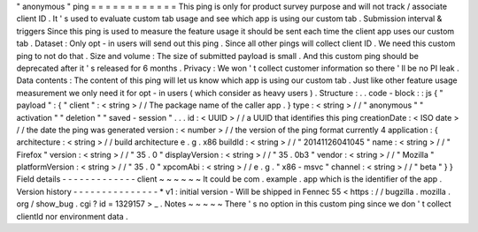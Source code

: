 "
anonymous
"
ping
=
=
=
=
=
=
=
=
=
=
=
=
This
ping
is
only
for
product
survey
purpose
and
will
not
track
/
associate
client
ID
.
It
'
s
used
to
evaluate
custom
tab
usage
and
see
which
app
is
using
our
custom
tab
.
Submission
interval
&
triggers
Since
this
ping
is
used
to
measure
the
feature
usage
it
should
be
sent
each
time
the
client
app
uses
our
custom
tab
.
Dataset
:
Only
opt
-
in
users
will
send
out
this
ping
.
Since
all
other
pings
will
collect
client
ID
.
We
need
this
custom
ping
to
not
do
that
.
Size
and
volume
:
The
size
of
submitted
payload
is
small
.
And
this
custom
ping
should
be
deprecated
after
it
'
s
released
for
6
months
.
Privacy
:
We
won
'
t
collect
customer
information
so
there
'
ll
be
no
PI
leak
.
Data
contents
:
The
content
of
this
ping
will
let
us
know
which
app
is
using
our
custom
tab
.
Just
like
other
feature
usage
measurement
we
only
need
it
for
opt
-
in
users
(
which
consider
as
heavy
users
)
.
Structure
:
.
.
code
-
block
:
:
js
{
"
payload
"
:
{
"
client
"
:
<
string
>
/
/
The
package
name
of
the
caller
app
.
}
type
:
<
string
>
/
/
"
anonymous
"
"
activation
"
"
deletion
"
"
saved
-
session
"
.
.
.
id
:
<
UUID
>
/
/
a
UUID
that
identifies
this
ping
creationDate
:
<
ISO
date
>
/
/
the
date
the
ping
was
generated
version
:
<
number
>
/
/
the
version
of
the
ping
format
currently
4
application
:
{
architecture
:
<
string
>
/
/
build
architecture
e
.
g
.
x86
buildId
:
<
string
>
/
/
"
20141126041045
"
name
:
<
string
>
/
/
"
Firefox
"
version
:
<
string
>
/
/
"
35
.
0
"
displayVersion
:
<
string
>
/
/
"
35
.
0b3
"
vendor
:
<
string
>
/
/
"
Mozilla
"
platformVersion
:
<
string
>
/
/
"
35
.
0
"
xpcomAbi
:
<
string
>
/
/
e
.
g
.
"
x86
-
msvc
"
channel
:
<
string
>
/
/
"
beta
"
}
}
Field
details
-
-
-
-
-
-
-
-
-
-
-
-
-
client
~
~
~
~
~
~
It
could
be
com
.
example
.
app
which
is
the
identifier
of
the
app
.
Version
history
-
-
-
-
-
-
-
-
-
-
-
-
-
-
-
*
v1
:
initial
version
-
Will
be
shipped
in
Fennec
55
<
https
:
/
/
bugzilla
.
mozilla
.
org
/
show_bug
.
cgi
?
id
=
1329157
>
_
.
Notes
~
~
~
~
~
There
'
s
no
option
in
this
custom
ping
since
we
don
'
t
collect
clientId
nor
environment
data
.
